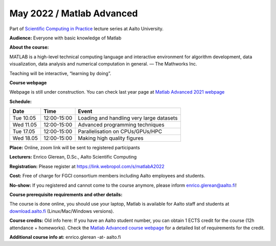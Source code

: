 ==========================
May 2022 / Matlab Advanced
==========================

Part of `Scientific Computing in Practice <https://scicomp.aalto.fi/training/scip/index.html>`__ lecture series at Aalto University.

**Audience:** Everyone with basic knowledge of Matlab

**About the course:**

MATLAB is a high-level technical computing language and interactive environment for algorithm development, data visualization, data analysis and numerical computation in general.  — The Mathworks Inc.

Teaching will be interactive, “learning by doing”.

**Course webpage**

Webpage is still under construction. You can check last year page at `Matlab Advanced 2021 webpage <https://hackmd.io/@eglerean/MatlabAdvanced2021>`__

**Schedule:**

+-----------+-------------+--------------------------------------------+
|  Date     |        Time | Event                                      |
+===========+=============+============================================+
| Tue 10.05 | 12:00-15:00 | Loading and handling very large datasets   |
+-----------+-------------+--------------------------------------------+
| Wed 11.05 | 12:00-15:00 | Advanced programming techniques            |
+-----------+-------------+--------------------------------------------+
| Tue 17.05 | 12:00-15:00 | Parallelisation on CPUs/GPUs/HPC           |
+-----------+-------------+--------------------------------------------+
| Wed 18.05 | 12:00-15:00 | Making high quality figures                |
+-----------+-------------+--------------------------------------------+


**Place:** Online, zoom link will be sent to registered participants

**Lecturers:** Enrico Glerean, D.Sc., Aalto Scientific Computing

**Registration:** Please register at https://link.webropol.com/s/matlabA2022

**Cost:** Free of charge for FGCI consortium members including Aalto employees and students.

**No-show:** If you registered and cannot come to the course anymore, please inform enrico.glerean@aalto.fi!

**Course prerequisite requirements and other details:**

The course is done online, you should use your laptop, Matlab is available for Aalto staff and students at `download.aalto.fi <https://download.aalto.fi/>`__ (Linux/Mac/Windows versions). 

**Course credits:** Old info here: If you have an Aalto student number, you can obtain 1 ECTS credit for the course (12h attendance + homeworks).  Check the `Matlab Advanced course webpage <https://version.aalto.fi/gitlab/eglerean/matlabcourse/tree/master/AY20192020/MatlabAdvanced2020#matlab-advanced-2020-ay-2019-2020>`__ for a detailed list of requirements for the credit.

**Additional course info at:** enrico.glerean -at- aalto.fi

